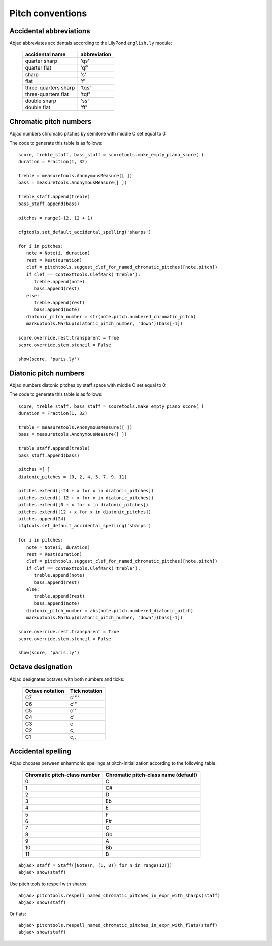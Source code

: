 Pitch conventions
=================

Accidental abbreviations
------------------------

Abjad abbreviates accidentals according to the LilyPond ``english.ly`` module:

   ======================       ============================
   accidental name              abbreviation
   ======================       ============================
   quarter sharp                 'qs'
   quarter flat                  'qf' 
   sharp                         's' 
   flat                          'f' 
   three-quarters sharp          'tqs' 
   three-quarters flat           'tqf' 
   double sharp                  'ss' 
   double flat                   'ff'
   ======================       ============================


Chromatic pitch numbers
-----------------------

Abjad numbers chromatic pitches by semitone with middle C set equal to 0:

.. image:: images/chromatic-pitch-numbers.png

The code to generate this table is as follows::

   score, treble_staff, bass_staff = scoretools.make_empty_piano_score( )
   duration = Fraction(1, 32)

   treble = measuretools.AnonymousMeasure([ ])
   bass = measuretools.AnonymousMeasure([ ])

   treble_staff.append(treble)
   bass_staff.append(bass)

   pitches = range(-12, 12 + 1)

   cfgtools.set_default_accidental_spelling('sharps')

   for i in pitches:
      note = Note(i, duration)
      rest = Rest(duration)
      clef = pitchtools.suggest_clef_for_named_chromatic_pitches([note.pitch])
      if clef == contexttools.ClefMark('treble'):
         treble.append(note)
         bass.append(rest)
      else:
         treble.append(rest)
         bass.append(note)
      diatonic_pitch_number = str(note.pitch.numbered_chromatic_pitch)
      markuptools.Markup(diatonic_pitch_number, 'down')(bass[-1])

   score.override.rest.transparent = True
   score.override.stem.stencil = False

   show(score, 'paris.ly')

Diatonic pitch numbers
----------------------

Abjad numbers diatonic pitches by staff space with middle C set equal to 0:

.. image:: images/diatonic-pitch-numbers.png

The code to generate this table is as follows::

   score, treble_staff, bass_staff = scoretools.make_empty_piano_score( )
   duration = Fraction(1, 32)

   treble = measuretools.AnonymousMeasure([ ])
   bass = measuretools.AnonymousMeasure([ ])

   treble_staff.append(treble)
   bass_staff.append(bass)

   pitches =[ ]
   diatonic_pitches = [0, 2, 4, 5, 7, 9, 11]

   pitches.extend([-24 + x for x in diatonic_pitches])
   pitches.extend([-12 + x for x in diatonic_pitches])
   pitches.extend([0 + x for x in diatonic_pitches])
   pitches.extend([12 + x for x in diatonic_pitches])
   pitches.append(24)
   cfgtools.set_default_accidental_spelling('sharps')

   for i in pitches:
      note = Note(i, duration)
      rest = Rest(duration)
      clef = pitchtools.suggest_clef_for_named_chromatic_pitches([note.pitch])
      if clef == contexttools.ClefMark('treble'):
         treble.append(note)
         bass.append(rest)
      else:
         treble.append(rest)
         bass.append(note)
      diatonic_pitch_number = abs(note.pitch.numbered_diatonic_pitch)
      markuptools.Markup(diatonic_pitch_number, 'down')(bass[-1])

   score.override.rest.transparent = True
   score.override.stem.stencil = False

   show(score, 'paris.ly')

Octave designation
------------------

Abjad designates octaves with both numbers and ticks:

   ===============      =============
   Octave notation      Tick notation
   ===============      =============
         C7                   c'''' 
         C6                   c''' 
         C5                   c'' 
         C4                   c' 
         C3                   c 
         C2                   c, 
         C1                   c,,
   ===============      =============

Accidental spelling
-------------------

Abjad chooses between enharmonic spellings at pitch-initialization 
according to the following table:

   ============================      ====================================
   Chromatic pitch-class number      Chromatic pitch-class name (default)
   ============================      ====================================
      0                              C 
      1                              C#
      2                              D 
      3                              Eb
      4                              E 
      5                              F 
      6                              F#
      7                              G 
      8                              Gb
      9                              A 
      10                             Bb
      11                             B
   ============================      ====================================

::

	abjad> staff = Staff([Note(n, (1, 8)) for n in range(12)])
	abjad> show(staff)

.. image:: images/example-1.png

Use pitch tools to respell with sharps:

::

	abjad> pitchtools.respell_named_chromatic_pitches_in_expr_with_sharps(staff)
	abjad> show(staff)

.. image:: images/example-2.png

Or flats:

::

	abjad> pitchtools.respell_named_chromatic_pitches_in_expr_with_flats(staff)
	abjad> show(staff)

.. image:: images/example-3.png
